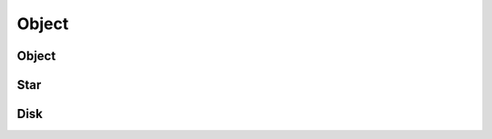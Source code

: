 .. index::
   Object

======
Object
======


Object
------

.. doxygenclass:: SBody::Object::object
   :members:
   :no-link:

Star
----

.. doxygenclass:: SBody::Object::star
   :members:
   :no-link:

Disk
----

.. doxygenclass:: SBody::Object::disk
   :members:
   :no-link:
